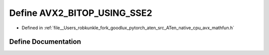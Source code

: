 .. _define_AVX2_BITOP_USING_SSE2:

Define AVX2_BITOP_USING_SSE2
============================

- Defined in :ref:`file__Users_robkunkle_fork_goodlux_pytorch_aten_src_ATen_native_cpu_avx_mathfun.h`


Define Documentation
--------------------


.. doxygendefine:: AVX2_BITOP_USING_SSE2
